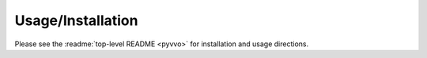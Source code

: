 Usage/Installation
==================

Please see the :readme:`top-level README <pyvvo>` for installation and
usage directions.
